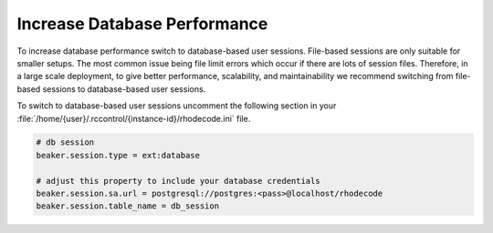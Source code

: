 .. _db-session-ref:

Increase Database Performance
-----------------------------

To increase database performance switch to database-based user sessions.
File-based sessions are only suitable for smaller setups. The most common
issue being file limit errors which occur if there are lots of session files.
Therefore, in a large scale deployment, to give better performance,
scalability, and maintainability we recommend switching from file-based
sessions to database-based user sessions.

To switch to database-based user sessions uncomment the following section in
your :file:`/home/{user}/.rccontrol/{instance-id}/rhodecode.ini` file.

.. code-block:: ini

      # db session
      beaker.session.type = ext:database

      # adjust this property to include your database credentials
      beaker.session.sa.url = postgresql://postgres:<pass>@localhost/rhodecode
      beaker.session.table_name = db_session
